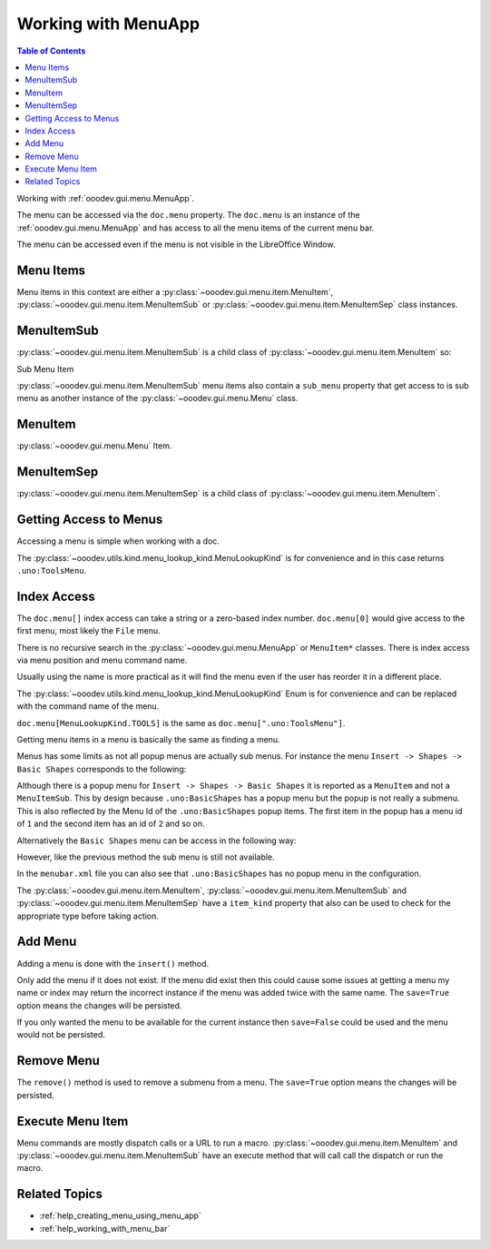 .. _help_working_with_menu_app:

Working with MenuApp
====================

.. contents:: Table of Contents
    :local:
    :backlinks: none
    :depth: 1

Working with :ref:`ooodev.gui.menu.MenuApp`.

.. tabs::

    .. code-tab:: python

        from ooodev.calc import CalcDoc
        from ooodev.utils.kind.menu_lookup_kind import MenuLookupKind

        doc = CalcDoc.create_doc(loader=loader, visible=True)
        menu = doc.menu[MenuLookupKind.TOOLS] # or .menu[".uno:ToolsMenu"]
        itm = menu.items[".uno:AutoComplete"] # or .items[6]

    .. only:: html

        .. cssclass:: tab-none

            .. group-tab:: None

The menu can be accessed via the ``doc.menu`` property.
The ``doc.menu`` is an instance of the :ref:`ooodev.gui.menu.MenuApp` and has access to all the menu items of the current menu bar.

The menu can be accessed even if the menu is not visible in the LibreOffice Window.

Menu Items
----------

Menu items in this context are either a :py:class:`~ooodev.gui.menu.item.MenuItem`, :py:class:`~ooodev.gui.menu.item.MenuItemSub` or :py:class:`~ooodev.gui.menu.item.MenuItemSep` class instances.

.. tabs::

    .. code-tab:: python

        from ooodev.gui.menu.item import MenuItem
        from ooodev.gui.menu.item import MenuItemSep
        from ooodev.gui.menu.item import MenuItemSub
        from ooodev.gui.menu.item import MenuItemKind

    .. only:: html

        .. cssclass:: tab-none

            .. group-tab:: None

MenuItemSub
-----------

:py:class:`~ooodev.gui.menu.item.MenuItemSub` is a child class of :py:class:`~ooodev.gui.menu.item.MenuItem` so:

Sub Menu Item

.. tabs::

    .. code-tab:: python

        menu = doc.menu[MenuLookupKind.TOOLS]
        itm = menu.items['.uno:LanguageMenu']
        assert itm.item_kind == MenuItemKind.ITEM_SUBMENU # equals 3
        assert itm.item_kind >= MenuItemKind.ITEM # equals 2
        assert itm.item_kind != MenuItemKind.SEP # equals 1
        assert itm.item_kind > MenuItemKind.SEP

        assert isinstance(itm, MenuItem)
        assert isinstance(itm, MenuItemSub)
        assert not isinstance(itm, MenuItemSep)

    .. only:: html

        .. cssclass:: tab-none

            .. group-tab:: None

:py:class:`~ooodev.gui.menu.item.MenuItemSub` menu items also contain a ``sub_menu`` property that get access to is sub menu as another instance of the :py:class:`~ooodev.gui.menu.Menu` class.

MenuItem
--------

:py:class:`~ooodev.gui.menu.Menu` Item.

.. tabs::

    .. code-tab:: python

        itm = menu.items[".uno:AutoComplete"]
        assert itm.item_kind < MenuItemKind.ITEM_SUBMENU
        assert itm.item_kind == MenuItemKind.ITEM
        assert itm.item_kind != MenuItemKind.SEP
        assert itm.item_kind > MenuItemKind.SEP

        assert isinstance(itm, MenuItem)
        assert not isinstance(itm, MenuItemSub)
        assert not isinstance(itm, MenuItemSep)

    .. only:: html

        .. cssclass:: tab-none

            .. group-tab:: None

MenuItemSep
-----------

:py:class:`~ooodev.gui.menu.item.MenuItemSep` is a child class of :py:class:`~ooodev.gui.menu.item.MenuItem`.


.. tabs::

    .. code-tab:: python

        itm = menu.items[4]
        assert itm.item_kind == MenuItemKind.SEP
        assert itm.item_kind < MenuItemKind.ITEM
        assert itm.item_kind < MenuItemKind.ITEM_SUBMENU

        assert isinstance(itm, MenuItemSep)
        assert not isinstance(itm, MenuItem)
        assert not isinstance(itm, MenuItemSub)

    .. only:: html

        .. cssclass:: tab-none

            .. group-tab:: None

Getting Access to Menus
-----------------------

Accessing a menu is simple when working with a doc.

.. tabs::

    .. code-tab:: python

        from ooodev.utils.kind.menu_lookup_kind import MenuLookupKind
        from ooodev.calc import CalcDoc
        from ooodev.loader import Lo
        # ...

        loader = Lo.load_office(connector=Lo.ConnectPipe())
        doc = CalcDoc.create_doc(loader=loader, visible=True)
        # doc.menu contains all the top level menus
        tool_menu = doc.menu[MenuLookupKind.TOOLS]
        # ...

    .. only:: html

        .. cssclass:: tab-none

            .. group-tab:: None

The :py:class:`~ooodev.utils.kind.menu_lookup_kind.MenuLookupKind` is for convenience and in this case returns ``.uno:ToolsMenu``.

Index Access
------------

The ``doc.menu[]`` index access can take a string or a zero-based index number.
``doc.menu[0]`` would give access to the first menu, most likely the ``File`` menu.

There is no recursive search in the :py:class:`~ooodev.gui.menu.MenuApp` or ``MenuItem*`` classes. There is index access via menu position and menu command name.

Usually using the name is more practical as it will find the menu even if the user has reorder it in a different place.

The :py:class:`~ooodev.utils.kind.menu_lookup_kind.MenuLookupKind` Enum is for convenience and can be replaced with the command name of the menu.

``doc.menu[MenuLookupKind.TOOLS]`` is the same as ``doc.menu[".uno:ToolsMenu"]``.

Getting menu items in a menu is basically the same as finding a menu.

Menus has some limits as not all popup menus are actually sub menus.
For instance the menu ``Insert -> Shapes -> Basic Shapes`` corresponds to the following:

.. tabs::

    .. code-tab:: python

        >>> itm = (
        >>> 	doc.menu[".uno:InsertMenu"]
        >>> 	.items[".uno:ShapesMenu"]
        >>> 	.sub_menu.items[".uno:BasicShapes"]
        >>> )
        >>> repl(itm)
        '<MenuItem(command=".uno:BasicShapes", kind=MenuItemKind.ITEM)>'

    .. only:: html

        .. cssclass:: tab-none

            .. group-tab:: None

Although there is a  popup menu for ``Insert -> Shapes -> Basic Shapes`` it is reported as a ``MenuItem`` and not a ``MenuItemSub``.
This by design because ``.uno:BasicShapes`` has a popup menu but the popup is not really a submenu.
This is also reflected by the Menu Id of the ``.uno:BasicShapes`` popup items.
The first item in the popup has a menu id of ``1`` and the second item has an id of ``2`` and so on.

Alternatively the ``Basic Shapes`` menu can be access in the following way:

.. tabs::

    .. code-tab:: python

        basic_shapes = doc.menu[".uno:InsertMenu"][".uno:ShapesMenu"][".uno:BasicShapes"]

    .. only:: html

        .. cssclass:: tab-none

            .. group-tab:: None

However, like the previous method the sub menu is still not available.

.. tabs::

    .. code-tab:: python

        >>> basic_shapes.items[".uno:BasicShapes.circle"]
        KeyError: "Menu item '.uno:BasicShapes.circle' not found"

    .. only:: html

        .. cssclass:: tab-none

            .. group-tab:: None

In the ``menubar.xml`` file you can also see that ``.uno:BasicShapes`` has no popup menu in the configuration.

.. tabs::

    .. code-tab:: xml

        <menu menu:id=".uno:ShapesMenu">
            <menupopup>
                <menu menu:id=".uno:ShapesLineMenu">
                    <menupopup>
                        <menuitem menu:id=".uno:Line" />
                        <menuitem menu:id=".uno:Freeline_Unfilled" />
                        <menuitem menu:id=".uno:Freeline" />
                        <menuitem menu:id=".uno:Bezier_Unfilled" />
                        <menuitem menu:id=".uno:BezierFill" />
                        <menuitem menu:id=".uno:Polygon_Unfilled" />
                        <menuitem menu:id=".uno:Polygon_Diagonal_Unfilled" />
                        <menuitem menu:id=".uno:Polygon_Diagonal" />
                    </menupopup>
                </menu>
                <menuitem menu:id=".uno:BasicShapes" />
                <menuitem menu:id=".uno:ArrowShapes" />
                <menuitem menu:id=".uno:SymbolShapes" />
                <menuitem menu:id=".uno:StarShapes" />
                <menuitem menu:id=".uno:CalloutShapes" />
                <menuitem menu:id=".uno:FlowChartShapes" />
            </menupopup>
        </menu>

    .. only:: html

        .. cssclass:: tab-none

            .. group-tab:: None

The :py:class:`~ooodev.gui.menu.item.MenuItem`, :py:class:`~ooodev.gui.menu.item.MenuItemSub` and :py:class:`~ooodev.gui.menu.item.MenuItemSep` have a ``item_kind`` property that also can be used to check for the appropriate type before taking action.

.. tabs::

    .. code-tab:: python

        from ooodev.gui.menu.item import MenuItemKind
        # ...

        if itm.item_kind >= MenuItemKind.ITEM:
            # `MenuItem, do work
            MenuItem.execute() # run the menu command

    .. only:: html

        .. cssclass:: tab-none

            .. group-tab:: None

Add Menu
--------

.. tabs::

    .. code-tab:: python

        from ooodev.calc import CalcDoc
        from ooodev.utils.kind.menu_lookup_kind import MenuLookupKind


        doc = CalcDoc.create_doc(loader=loader, visible=True)
        menu = doc.menu[MenuLookupKind.TOOLS] # or .menu[".uno:ToolsMenu"]
        itm = menu.items[".uno:AutoComplete"] # or .items[6]

        menu_name = ".custom:my.custom_menu"
        new_menu = {
            "Label": "My Menu",
            "CommandURL": menu_name,
            "Submenu": [
                {
                    "Label": "Execute macro...",
                    "CommandURL": "RunMacro",
                    "ShortCut": "Shift+Ctrl+Alt+E",
                },
                {
                    "Label": "Python Hello World",
                    "CommandURL": {
                        "library": "HelloWorld",
                        "name": "HelloWorldPython",
                        "language": "Python",
                        "location": "share",
                    },
                },
            ],
        }

    .. only:: html

        .. cssclass:: tab-none

            .. group-tab:: None

Adding a menu is done with the ``insert()`` method.

Only add the menu if it does not exist.
If the menu did exist then this could cause some issues at getting a menu my name or index may return the incorrect instance if the menu was added twice with the same name.
The ``save=True`` option means the changes will be persisted.

If you only wanted the menu to be available for the current instance then ``save=False`` could be used and the menu would not be persisted.

.. tabs::

    .. code-tab:: python

        if not menu_name in menu:
            # only add the menu if it does not already exist
            menu.insert(new_menu, after=itm.command, save=True)

    .. only:: html

        .. cssclass:: tab-none

            .. group-tab:: None

Remove Menu
-----------

The ``remove()`` method is used to remove a submenu from a menu.
The ``save=True`` option means the changes will be persisted.

.. tabs::

    .. code-tab:: python

        menu_name = ".custom:my.custom_menu" # or can just be "my.custom_menu"
        if menu_name in menu:
            menu.remove(menu_name, save=True)

    .. only:: html

        .. cssclass:: tab-none

            .. group-tab:: None

Execute Menu Item
-----------------

Menu commands are mostly dispatch calls or a URL to run a macro. :py:class:`~ooodev.gui.menu.item.MenuItem` and :py:class:`~ooodev.gui.menu.item.MenuItemSub` have an execute method that will call call the dispatch or run the macro.

.. tabs::

    .. code-tab:: python

        from ooodev.gui.menu.item import MenuItemKind
        # ...
        menu = doc.menu[MenuLookupKind.TOOLS]
        itm = menu.items[".uno:AutoComplete"]
        if itm.item_kind >= MenuItemKind.ITEM:
            MenuItem.execute() # run the menu command

    .. only:: html

        .. cssclass:: tab-none

            .. group-tab:: None

Related Topics
--------------

- :ref:`help_creating_menu_using_menu_app`
- :ref:`help_working_with_menu_bar`
